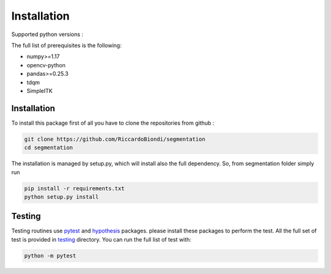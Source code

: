 Installation
=================

Supported python versions :
|python version|

The full list of prerequisites is the following:

- numpy>=1.17
- opencv-python
- pandas>=0.25.3
- tdqm
- SimpleITK


Installation
------------

To install this package first of all you have to clone the repositories from github :

.. code-block:: bash

  git clone https://github.com/RiccardoBiondi/segmentation
  cd segmentation

The installation is managed by setup.py, which will install also the full dependency.
So, from segmentation folder simply run

.. code-block:: bash

  pip install -r requirements.txt
  python setup.py install


Testing
-------

Testing routines use pytest_ and hypothesis_ packages. please install
these packages to perform the test.
All the full set of test is provided in testing_ directory.
You can run the full list of test with:

.. code-block:: bash

  python -m pytest


.. |python version| image:: https://img.shields.io/badge/python-3.6|3.7|3.8-blue.svg
.. _pytest: https://pypi.org/project/pytest/6.0.2/
.. _hypothesis: https://hypothesis.readthedocs.io/en/latest/
.. _testing: https://github.com/RiccardoBiondi/segmentation/tree/master/testing
.. _lungmask: https://github.com/JoHof/lungmask
.. _here: https://eurradiolexp.springeropen.com/articles/10.1186/s41747-020-00173-2
